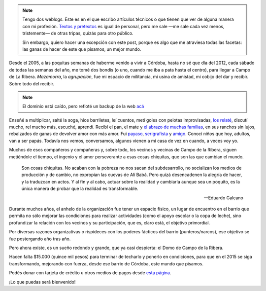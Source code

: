 .. title: Las cosas chiquitas que cambian el mundo
.. slug: las-cosas-chiquitas
.. date: 2014/12/04 19:23:44
.. tags: donar, solidaridad
.. description:


.. note::

    Tengo dos weblogs. Este es en el que escribo artículos técnicos o que tienen que ver de alguna manera con mi profesión. `Textos y pretextos`_ es igual de personal, pero me sale —me sale cada vez menos, tristemente— de otras tripas, quizás para otro público.

    Sin embargo, quiero hacer una excepción con este post, porque es algo que me atraviesa todas las facetas: las ganas de hacer de este que pisamos, un mejor mundo.

.. _Textos y pretextos: http://www.textosypretextos.com.ar

Desde el 2005, a las poquitas semanas de haberme venido a vivir a Córdoba, hasta no sé que día del 2012, cada sábado de todas las semanas del año, me tomé dos bondis (o uno, cuando me iba a pata hasta el centro), para llegar a Campo de La Ribera. *Mazamorra*, la *agrupación*, fue mi espacio de militancia, mi usina de amistad, mi cobijo del dar y recibir. Sobre todo del recibir.


.. raw:: html

    <iframe width="560" height="315" src="//www.youtube.com/embed/elcqGWJKt3c" frameborder="0" allowfullscreen></iframe>

.. TEASER_END

.. note::

    El dominio está caído, pero refloté un backup de la web `acá <http://lab.nqnwebs.com/mazamorra/?lang=es>`_


Enseñé a multiplicar, salté la soga, hice barriletes, leí cuentos, metí goles con pelotas improvisadas, `los relaté <http://www.textosypretextos.com.ar/El-abrazo-caracol>`_, discutí mucho, reí mucho más, escuché, aprendí. Recibí el pan, el mate y `el abrazo de muchas familias <http://www.textosypretextos.com.ar/Felices-Quince>`_, en sus ranchos sin lujos, rebalzados de ganas de devolver amor con más amor. Fui `payaso <http://www.textosypretextos.com.ar/Yo-payaso>`_, `serigrafista <http://lab.nqnwebs.com/mazamorra/spip.php?rubrique30>`_ y `amigo <http://www.textosypretextos.com.ar/Gordo>`_. Conocí niños que hoy, adultos, van a ser papás. Todavía nos vemos, conversamos, algunos vienen a mi casa de vez en cuando, a veces voy yo.


Muchos de esos compañeros y compañeras y, sobre todo, los vecinos y vecinas de Campo de la Ribera, siguen metiéndole el tiempo, el ingenio y el amor perseverante a esas cosas chiquitas, que son las que cambian el mundo.

.. epigraph::

   Son cosas chiquitas. No acaban con la pobreza no nos sacan del subdesarrollo, no socializan los medios de producción y de cambio, no expropian las cuevas de Alí Babá. Pero quizá desencadenen la alegría de hacer, y la traduzcan en actos. Y al fin y al cabo, actuar sobre la realidad y cambiarla aunque sea un poquito, es la única manera de probar que la realidad es transformable.

   -- Eduardo Galeano

Durante muchos años, el anhelo de la organización fue tener un espacio físico, un lugar de encuentro en el barrio que permita no sólo mejorar las condiciones para realizar actividades (como el apoyo escolar o la copa de leche), sino profundizar la relación con los vecinos y su participación, que es, claro está, el objetivo primordial.

Por diversas razones organizativas o rispideces con los poderes fácticos del barrio (punteros/narcos), ese objetivo se fue postergando año tras año.

Pero ahora existe, es un sueño redondo y grande, que ya casi despierta: el Domo de Campo de la Ribera.

Hacen falta $15.000 (quince mil pesos) para terminar de techarlo y ponerlo en condiciones, para que en el 2015 se siga transformando, mejorando con fuerza, desde ese barrio de Córdoba, este mundo que pisamos.

.. raw:: html

    <iframe frameborder="0" height="388px" src="http://www.noblezaobliga.com/projects/289-un-lugar-para-nuestras-ganas-de-cambiar/video_embed" width="364px" style="-moz-border-radius: 8px;-webkit-border-radius: 8px;-o-border-radius: 8px;-ms-border-radius: 8px;-khtml-border-radius: 8px;border-radius: 8px;-moz-box-shadow: rgba(0, 0, 0, 0.5) 5px 5px 10px 0;-webkit-box-shadow: rgba(0, 0, 0, 0.5) 5px 5px 10px 0;-o-box-shadow: rgba(0, 0, 0, 0.5) 5px 5px 10px 0;box-shadow: rgba(0, 0, 0, 0.5) 5px 5px 10px 0;"></iframe>


Podés donar con tarjeta de crédito u otros medios de pagos desde `esta página <http://www.noblezaobliga.com/projects/289-un-lugar-para-nuestras-ganas-de-cambiar>`_.

¡Lo que puedas será bienvenido!